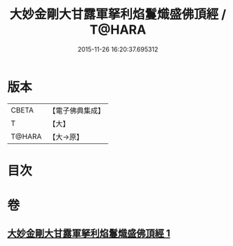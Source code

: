 #+TITLE: 大妙金剛大甘露軍拏利焰鬘熾盛佛頂經 / T@HARA
#+DATE: 2015-11-26 16:20:37.695312
* 版本
 |     CBETA|【電子佛典集成】|
 |         T|【大】     |
 |    T@HARA|【大→原】   |

* 目次
* 卷
** [[file:KR6j0142_001.txt][大妙金剛大甘露軍拏利焰鬘熾盛佛頂經 1]]
